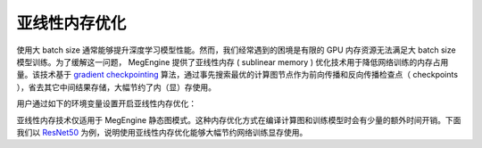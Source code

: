 .. _sublinear:

亚线性内存优化
==============================

使用大 batch size 通常能够提升深度学习模型性能。然而，我们经常遇到的困境是有限的 GPU 内存资源无法满足大 batch size 模型训练。为了缓解这一问题， MegEngine 提供了亚线性内存 ( sublinear memory ) 优化技术用于降低网络训练的内存占用量。该技术基于 `gradient checkpointing <https://arxiv.org/abs/1604.06174>`_ 算法，通过事先搜索最优的计算图节点作为前向传播和反向传播检查点（ checkpoints ），省去其它中间结果存储，大幅节约了内（显）存使用。

用户通过如下的环境变量设置开启亚线性内存优化：

.. testcode::

    import os

    # MGB_COMP_GRAPH_OPT 用于设置计算图的一些选项。
    # 用户通过设置 enable_sublinear_memory_opt=1 打开亚线性内存优化选项
    os.environ["MGB_COMP_GRAPH_OPT"] = "enable_sublinear_memory_opt=1"
    # 用户需要指定搜索检查点算法的迭代次数
    num_iterations = "50"
    os.environ["MGB_SUBLINEAR_MEMORY_GENETIC_NR_ITER"] = num_iterations


亚线性内存技术仅适用于 MegEngine 静态图模式。这种内存优化方式在编译计算图和训练模型时会有少量的额外时间开销。下面我们以 `ResNet50 <https://arxiv.org/abs/1512.03385>`_ 为例，说明使用亚线性内存优化能够大幅节约网络训练显存使用。

.. testcode::
    
    import os

    import megengine as mge
    from megengine.jit import trace
    import megengine.hub as hub
    import megengine.optimizer as optim
    import megengine.functional as F
    import numpy as np


    def train_resnet_demo(batch_size, enable_sublinear):
        os.environ["MGB_COMP_GRAPH_OPT"] = "enable_sublinear_memory_opt={}".format(enable_sublinear)
        os.environ["MGB_SUBLINEAR_MEMORY_GENETIC_NR_ITER"] = '50'
        # 我们从 megengine hub 中加载一个 resnet50 模型。
        resnet = hub.load("megengine/models", "resnet50")
        optimizer = optim.SGD(
            resnet.parameters(),
            lr=0.1,
        )

        data = mge.tensor()
        label = mge.tensor(dtype="int32")

        # symbolic参数说明请参见 静态图的两种模式
        @trace(symbolic=True)
        def train_func(data, label, *, net, optimizer):
            pred = net(data)
            loss = F.cross_entropy_with_softmax(pred, label)
            optimizer.backward(loss)


        resnet.train()  # 将网络设置为训练模式
        for i in range(10):
            # 使用假数据
            batch_data = np.random.randn(batch_size, 3, 224, 224).astype(np.float32)
            batch_label = np.random.randint(1000, size=(batch_size,)).astype(np.float32)
            data.set_value(batch_data)
            label.set_value(batch_label)
            optimizer.zero_grad()
            train_func(data, label, net=resnet, optimizer=optimizer)
            optimizer.step()

    # 设置使用单卡 GPU ，显存容量为 11 GB
    mge.set_default_device('gpux')
    # 不使用亚线性内存优化，允许的batch_size最大为 100 左右
    train_resnet_demo(100, enable_sublinear=0)
    # 使用亚线性内存优化，允许的batch_size最大为 200 左右
    train_resnet_demo(200, enable_sublinear=1)

